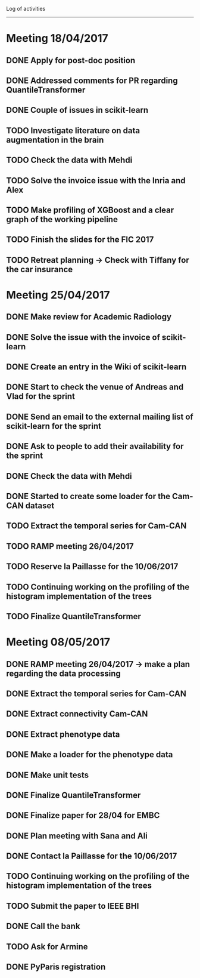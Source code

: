 Log of activities
-----------------

* Meeting 18/04/2017

** DONE Apply for post-doc position
** DONE Addressed comments for PR regarding QuantileTransformer
** DONE Couple of issues in scikit-learn

** TODO Investigate literature on data augmentation in the brain
** TODO Check the data with Mehdi
** TODO Solve the invoice issue with the Inria and Alex
** TODO Make profiling of XGBoost and a clear graph of the working pipeline
** TODO Finish the slides for the FIC 2017
** TODO Retreat planning -> Check with Tiffany for the car insurance

* Meeting 25/04/2017

** DONE Make review for Academic Radiology

** DONE Solve the issue with the invoice of scikit-learn
** DONE Create an entry in the Wiki of scikit-learn
** DONE Start to check the venue of Andreas and Vlad for the sprint
** DONE Send an email to the external mailing list of scikit-learn for the sprint
** DONE Ask to people to add their availability for the sprint

** DONE Check the data with Mehdi
** DONE Started to create some loader for the Cam-CAN dataset

** TODO Extract the temporal series for Cam-CAN
** TODO RAMP meeting 26/04/2017
** TODO Reserve la Paillasse for the 10/06/2017
** TODO Continuing working on the profiling of the histogram implementation of the trees
** TODO Finalize QuantileTransformer

* Meeting 08/05/2017

** DONE RAMP meeting 26/04/2017 -> make a plan regarding the data processing
   CLOSED: [2017-04-28 ven. 18:01]

** DONE Extract the temporal series for Cam-CAN
   CLOSED: [2017-04-27 jeu. 18:54]
** DONE Extract connectivity Cam-CAN
   CLOSED: [2017-04-27 jeu. 18:54]
** DONE Extract phenotype data
   CLOSED: [2017-04-29 sam. 18:15]
** DONE Make a loader for the phenotype data
   CLOSED: [2017-05-08 lun. 20:54]
** DONE Make unit tests
   CLOSED: [2017-05-08 lun. 20:54]

** DONE Finalize QuantileTransformer
   CLOSED: [2017-05-08 lun. 20:54]

** DONE Finalize paper for 28/04 for EMBC
   CLOSED: [2017-04-27 jeu. 18:57]

** DONE Plan meeting with Sana and Ali
   CLOSED: [2017-05-12 ven. 00:56]
** DONE Contact la Paillasse for the 10/06/2017
   CLOSED: [2017-05-12 ven. 00:56]
** TODO Continuing working on the profiling of the histogram implementation of the trees
** TODO Submit the paper to IEEE BHI
** DONE Call the bank
   CLOSED: [2017-05-12 ven. 00:56]
** TODO Ask for Armine
** DONE PyParis registration
   CLOSED: [2017-05-12 ven. 00:55]
